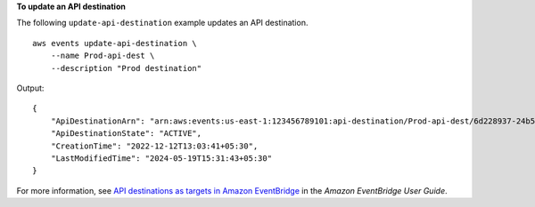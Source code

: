 **To update an API destination**

The following ``update-api-destination`` example updates an API destination. ::

    aws events update-api-destination \
        --name Prod-api-dest \
        --description "Prod destination"

Output::

    {
        "ApiDestinationArn": "arn:aws:events:us-east-1:123456789101:api-destination/Prod-api-dest/6d228937-24b5-a11a72a7f9",
        "ApiDestinationState": "ACTIVE",
        "CreationTime": "2022-12-12T13:03:41+05:30",
        "LastModifiedTime": "2024-05-19T15:31:43+05:30"
    }

For more information, see `API destinations as targets in Amazon EventBridge <https://docs.aws.amazon.com/eventbridge/laProd/userguide/eb-api-destinations.html>`__ in the *Amazon EventBridge User Guide*.